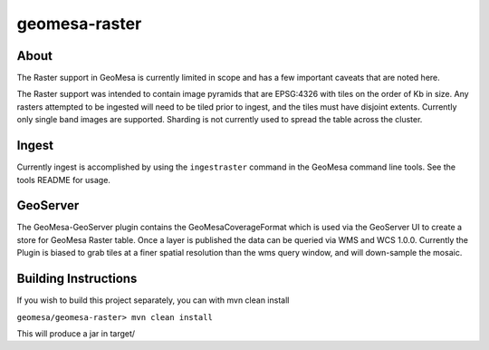 geomesa-raster
==============

About
-----

The Raster support in GeoMesa is currently limited in scope and has a
few important caveats that are noted here.

The Raster support was intended to contain image pyramids that are
EPSG:4326 with tiles on the order of Kb in size. Any rasters attempted
to be ingested will need to be tiled prior to ingest, and the tiles must
have disjoint extents. Currently only single band images are supported.
Sharding is not currently used to spread the table across the cluster.

Ingest
------

Currently ingest is accomplished by using the ``ingestraster`` command
in the GeoMesa command line tools. See the tools README for usage.

GeoServer
---------

The GeoMesa-GeoServer plugin contains the GeoMesaCoverageFormat which is
used via the GeoServer UI to create a store for GeoMesa Raster table.
Once a layer is published the data can be queried via WMS and WCS 1.0.0.
Currently the Plugin is biased to grab tiles at a finer spatial
resolution than the wms query window, and will down-sample the mosaic.

Building Instructions
---------------------

If you wish to build this project separately, you can with mvn clean
install

``geomesa/geomesa-raster> mvn clean install``

This will produce a jar in target/
